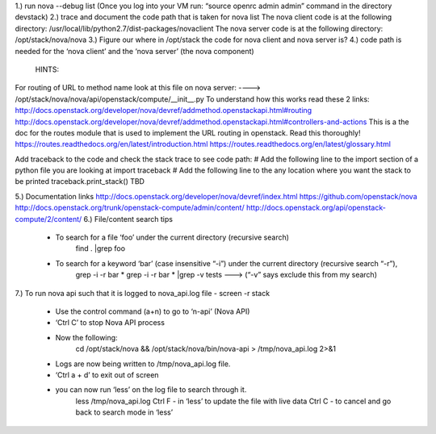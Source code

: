 1.) run nova --debug list (Once you log into your VM run: “source openrc admin admin” command in the directory devstack)
2.) trace and document the code path that is taken for nova list
The nova client code is at the following directory:
/usr/local/lib/python2.7/dist-packages/novaclient
The nova server code is at the following directory:
/opt/stack/nova/nova
3.) Figure our where in /opt/stack the code for nova client and nova server is?
4.) code path is needed for the ‘nova client’ and the ‘nova server’ (the nova component)
	HINTS:
For routing of URL to method name look at this file on nova server:
---->	/opt/stack/nova/nova/api/openstack/compute/__init__.py
To understand how this works read these 2 links:	http://docs.openstack.org/developer/nova/devref/addmethod.openstackapi.html#routing
http://docs.openstack.org/developer/nova/devref/addmethod.openstackapi.html#controllers-and-actions
This is a the doc for the routes module that is used to implement the URL routing in openstack. Read this thoroughly!
https://routes.readthedocs.org/en/latest/introduction.html
https://routes.readthedocs.org/en/latest/glossary.html

Add traceback to the code and check the stack trace to see code path:
# Add the following line to the import section of a python file you are looking at
import traceback
# Add the following line to the any location where you want the stack to be printed
traceback.print_stack()
TBD

	
5.) Documentation links
http://docs.openstack.org/developer/nova/devref/index.html
https://github.com/openstack/nova
http://docs.openstack.org/trunk/openstack-compute/admin/content/
http://docs.openstack.org/api/openstack-compute/2/content/
6.) File/content search tips
     - To search for a file ‘foo’ under the current directory (recursive search)
	find . |grep foo
     - To search for a keyword ‘bar’ (case insensitive “-i”) under the current directory (recursive search “-r”), 
	grep -i -r bar *
	grep -i -r bar * |grep -v tests ---> (“-v” says exclude this from my search) 
7.) To run nova api such that it is logged to nova_api.log file
- screen -r stack
	- Use the control command (a+n) to go to ‘n-api’ (Nova API)
	- ‘Ctrl C’ to stop Nova API process
	- Now the following:
		cd /opt/stack/nova && /opt/stack/nova/bin/nova-api > /tmp/nova_api.log 2>&1
	- Logs are now being written to /tmp/nova_api.log file.
	- ‘Ctrl a + d’ to exit out of screen
	- you can now run ‘less’ on the log file to search through it. 
		less /tmp/nova_api.log
		Ctrl F - in ‘less’ to update the file with live data
		Ctrl C - to cancel and go back to search mode in ‘less’
 
     
